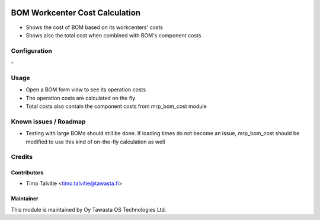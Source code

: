 .. image:: https://img.shields.io/badge/licence-AGPL--3-blue.svg
   :target: http://www.gnu.org/licenses/agpl-3.0-standalone.html
   :alt: License: AGPL-3

===============================
BOM Workcenter Cost Calculation
===============================

* Shows the cost of BOM based on its workcenters' costs
* Shows also the total cost when combined with BOM's component costs

Configuration
=============
\-

Usage
=====
* Open a BOM form view to see its operation costs
* The operation costs are calculated on the fly
* Total costs also contain the component costs from mrp_bom_cost module

Known issues / Roadmap
======================
* Testing with large BOMs should still be done. If loading times do not become an issue, mrp_bom_cost should be modified to use this kind of on-the-fly calculation as well

Credits
=======

Contributors
------------
* Timo Talvitie <timo.talvitie@tawasta.fi>

Maintainer
----------

.. image:: https://tawasta.fi/templates/tawastrap/images/logo.png
   :alt: Oy Tawasta OS Technologies Ltd.
   :target: https://tawasta.fi/

This module is maintained by Oy Tawasta OS Technologies Ltd.

